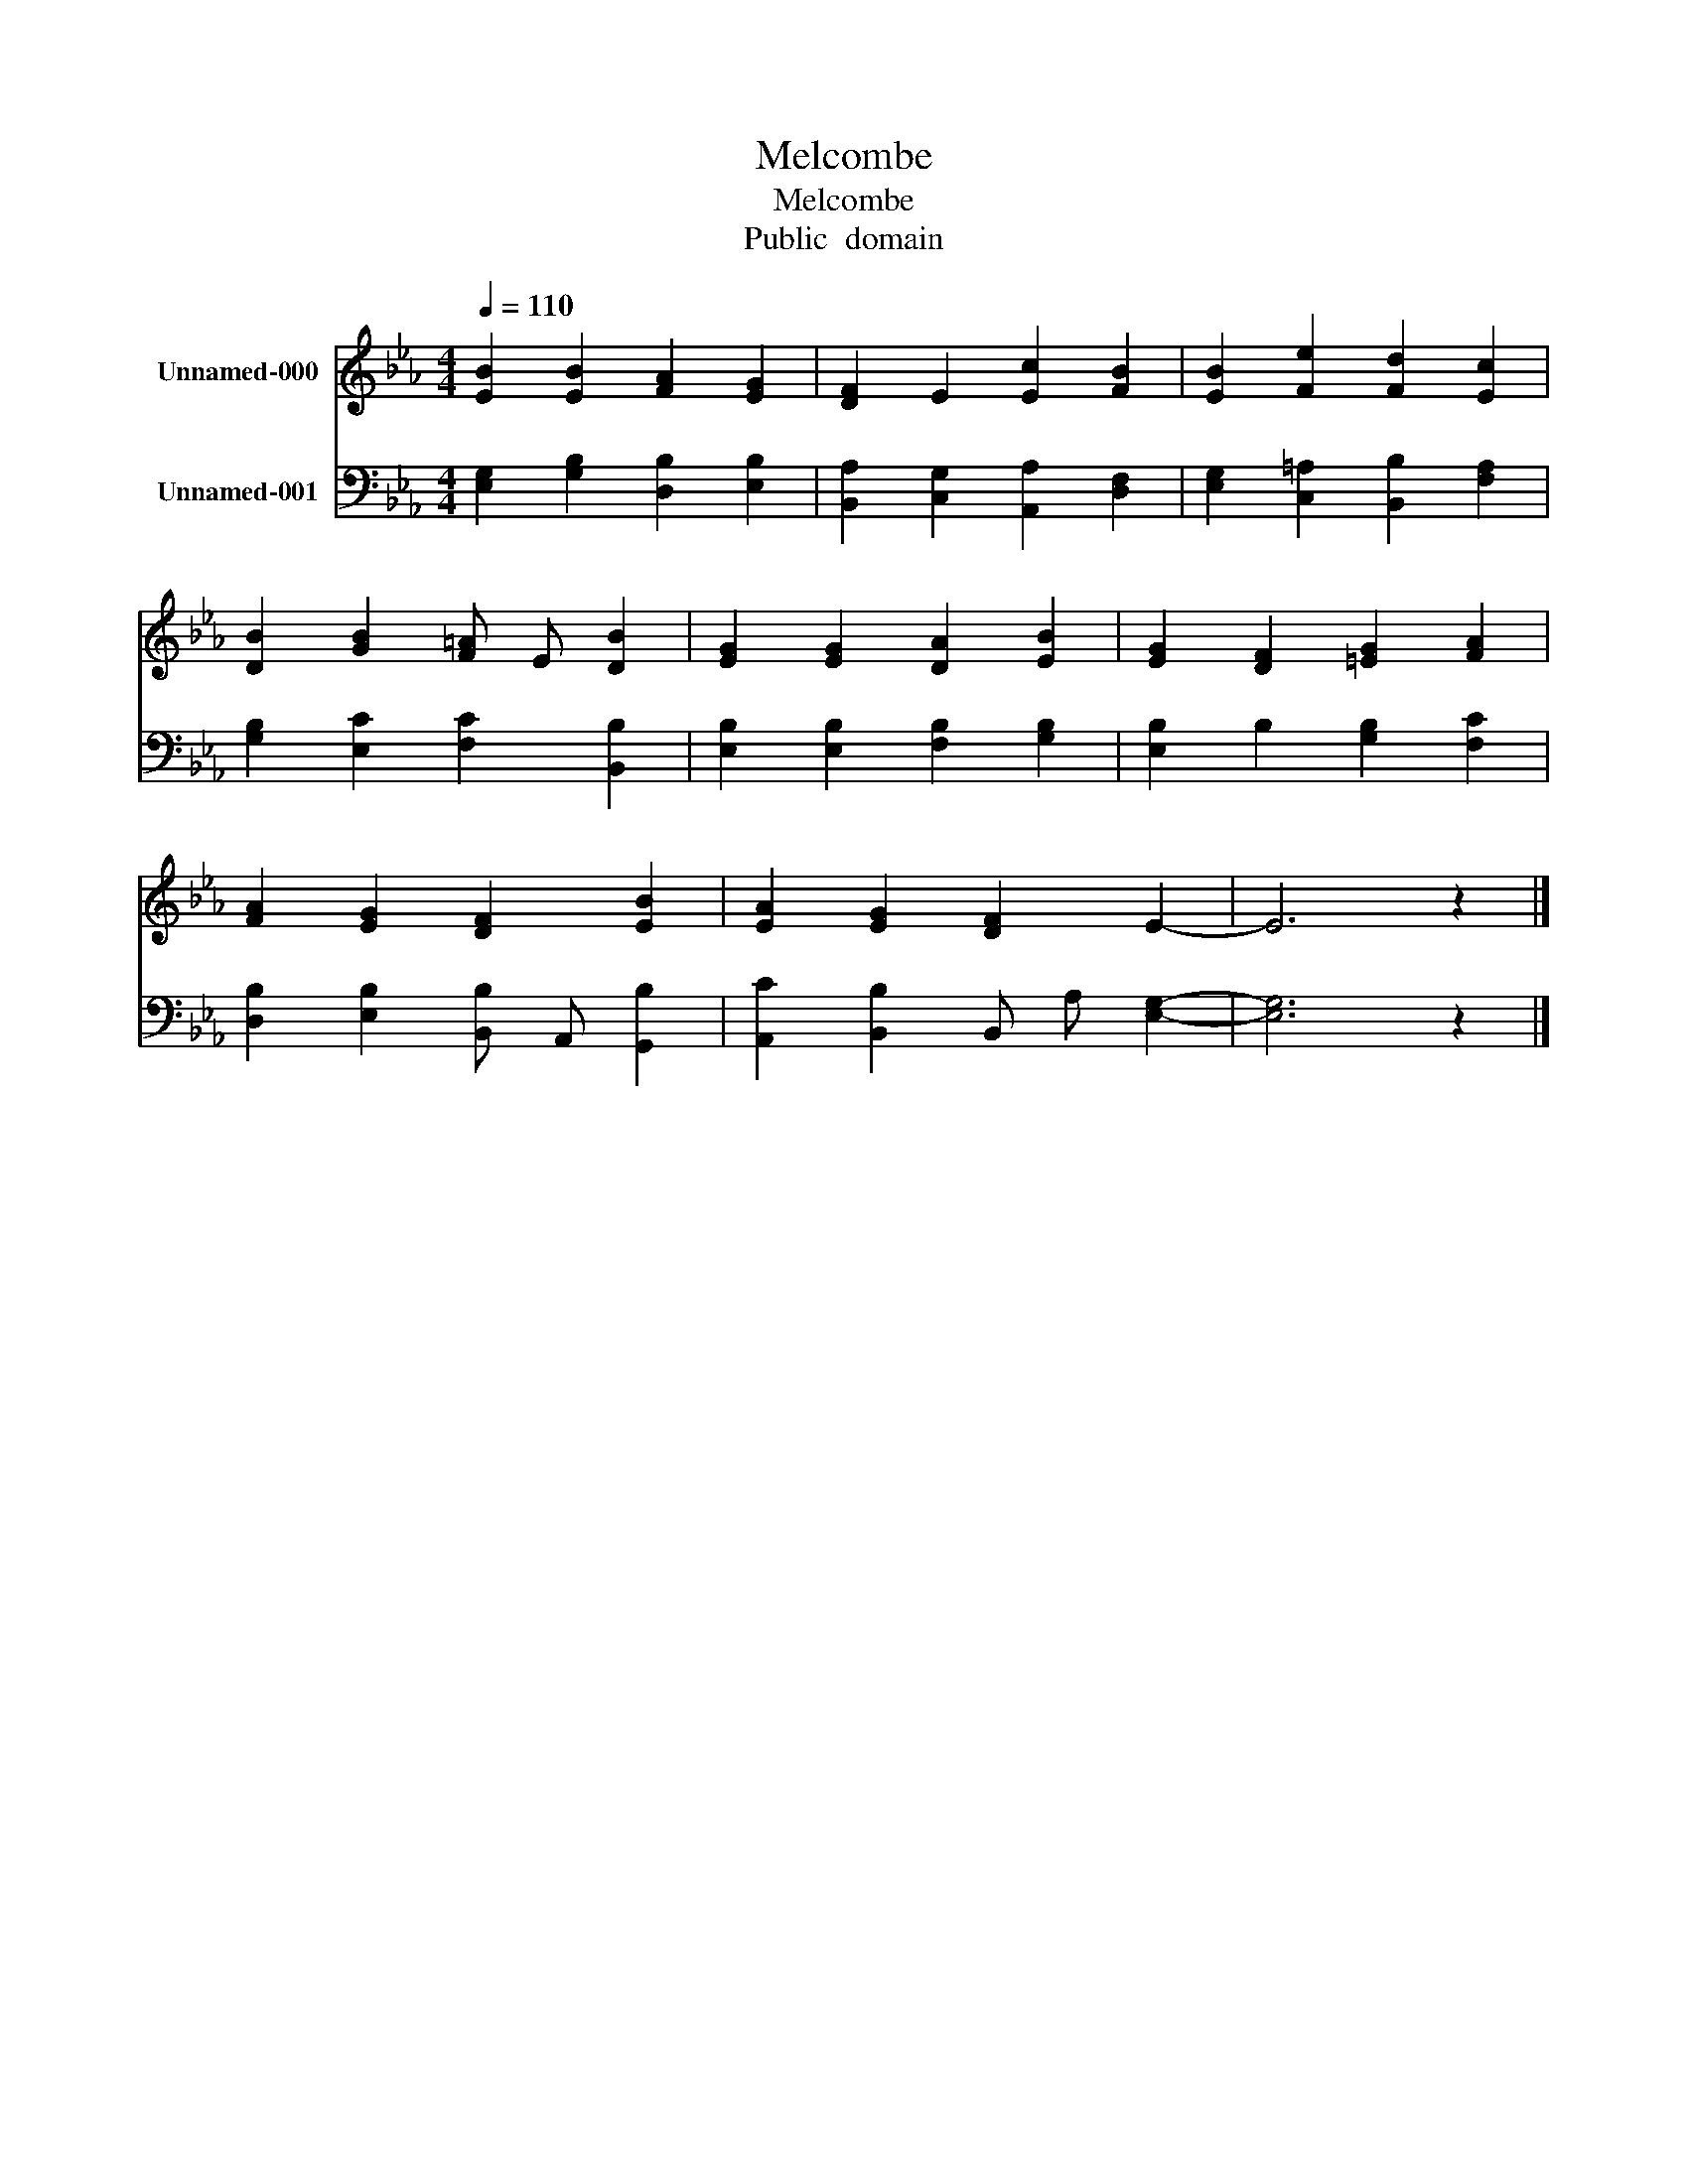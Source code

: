 X:1
T:Melcombe
T:Melcombe
T:Public  domain
Z:Public  domain
%%score 1 2
L:1/8
Q:1/4=110
M:4/4
K:Eb
V:1 treble nm="Unnamed-000"
V:2 bass nm="Unnamed-001"
V:1
 [EB]2 [EB]2 [FA]2 [EG]2 | [DF]2 E2 [Ec]2 [FB]2 | [EB]2 [Fe]2 [Fd]2 [Ec]2 | %3
 [DB]2 [GB]2 [F=A] E [DB]2 | [EG]2 [EG]2 [DA]2 [EB]2 | [EG]2 [DF]2 [=EG]2 [FA]2 | %6
 [FA]2 [EG]2 [DF]2 [EB]2 | [EA]2 [EG]2 [DF]2 E2- | E6 z2 |] %9
V:2
 [E,G,]2 [G,B,]2 [D,B,]2 [E,B,]2 | [B,,A,]2 [C,G,]2 [A,,A,]2 [D,F,]2 | %2
 [E,G,]2 [C,=A,]2 [B,,B,]2 [F,A,]2 | [G,B,]2 [E,C]2 [F,C]2 [B,,B,]2 | %4
 [E,B,]2 [E,B,]2 [F,B,]2 [G,B,]2 | [E,B,]2 B,2 [G,B,]2 [F,C]2 | %6
 [D,B,]2 [E,B,]2 [B,,B,] A,, [G,,B,]2 | [A,,C]2 [B,,B,]2 B,, A, [E,G,]2- | [E,G,]6 z2 |] %9


